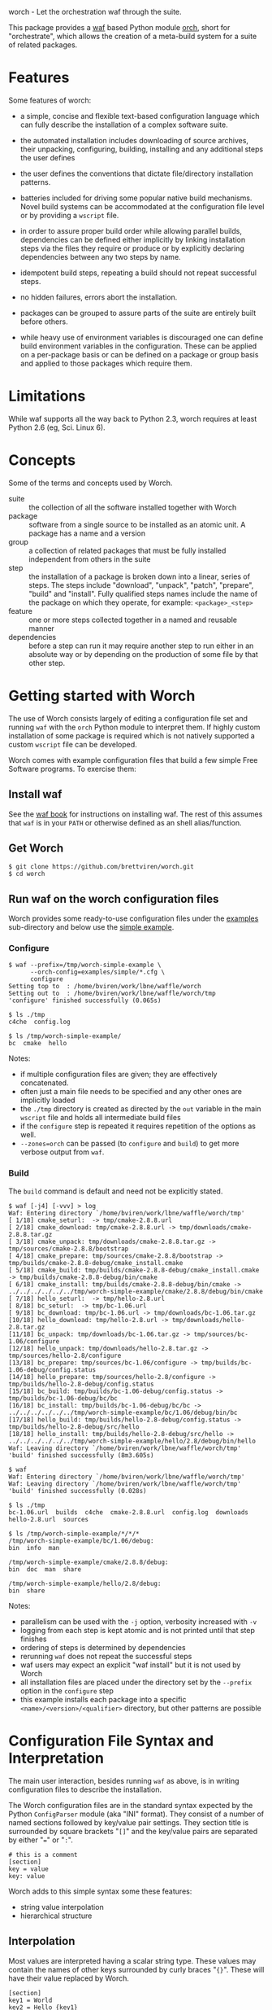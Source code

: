 worch - Let the orchestration waf through the suite. 

This package provides a [[https://code.google.com/p/waf/][waf]] based Python module [[./orch][orch]], short for "orchestrate", which allows the creation of a meta-build system for a suite of related packages.  

* Features

Some features of worch:

 - a simple, concise and flexible text-based configuration language which can fully describe the installation of a complex software suite.

 - the automated installation includes downloading of source archives, their unpacking, configuring, building, installing and any additional steps the user defines

 - the user defines the conventions that dictate file/directory installation patterns.

 - batteries included for driving some popular native build mechanisms.   Novel build systems can be accommodated at the configuration file level or by providing a =wscript= file.

 - in order to assure proper build order while allowing parallel builds, dependencies can be defined either implicitly by linking installation steps via the files they require or produce or by explicitly declaring dependencies between any two steps by name.

 - idempotent build steps, repeating a build should not repeat successful steps.

 - no hidden failures, errors abort the installation.

 - packages can be grouped to assure parts of the suite are entirely built before others.

 - while heavy use of environment variables is discouraged one can define build environment variables in the configuration.  These can be applied on a per-package basis or can be defined on a package or group basis and applied to those packages which require them.


* Limitations

While waf supports all the way back to Python 2.3, worch requires at least Python 2.6 (eg, Sci. Linux 6).

* Concepts

Some of the terms and concepts used by Worch.  

 - suite :: the collection of all the software installed together with Worch
 - package :: software from a single source to be installed as an atomic unit.  A package has a name and a version
 - group :: a collection of related packages that must be fully installed independent from others in the suite
 - step :: the installation of a package is broken down into a linear, series of steps.  The steps include "download", "unpack", "patch", "prepare", "build" and "install".  Fully qualified steps names include the name of the package on which they operate, for example: =<package>_<step>=
 - feature :: one or more steps collected together in a named and reusable manner
 - dependencies :: before a step can run it may require another step to run either in an absolute way or by depending on the production of some file by that other step.

* Getting started with Worch

The use of Worch consists largely of editing a configuration file set and running =waf= with the =orch= Python module to interpret them.  If highly custom installation of some package is required which is not natively supported a custom =wscript= file can be developed.

Worch comes with example configuration files that build a few simple Free Software programs.  To exercise them:

** Install waf

See the [[http://docs.waf.googlecode.com/git/book_17/single.html#_download_and_installation][waf book]] for instructions on installing waf.  The rest of this assumes that =waf= is in your =PATH= or otherwise defined as an shell alias/function.

** Get Worch

#+BEGIN_EXAMPLE
$ git clone https://github.com/brettviren/worch.git
$ cd worch
#+END_EXAMPLE

** Run waf on the worch configuration files

Worch provides some ready-to-use configuration files under the [[./examples][examples]] sub-directory and below use the [[./examples/simple][simple example]].

*** Configure

#+BEGIN_EXAMPLE
$ waf --prefix=/tmp/worch-simple-example \
      --orch-config=examples/simple/*.cfg \
      configure
Setting top to  : /home/bviren/work/lbne/waffle/worch 
Setting out to  : /home/bviren/work/lbne/waffle/worch/tmp 
'configure' finished successfully (0.065s)

$ ls ./tmp
c4che  config.log

$ ls /tmp/worch-simple-example/
bc  cmake  hello
#+END_EXAMPLE

Notes:

 - if multiple configuration files are given; they are effectively concatenated.  
 - often just a main file needs to be specified and any other ones are implicitly loaded
 - the =./tmp= directory is created as directed by the =out= variable in the main =wscript= file and holds all intermediate build files
 - if the =configure= step is repeated it requires repetition of the options as well.
 - =--zones=orch= can be passed (to =configure= and =build=) to get more verbose output from =waf=.

*** Build

The =build= command is default and need not be explicitly stated.

#+BEGIN_EXAMPLE
$ waf [-j4] [-vvv] > log
Waf: Entering directory `/home/bviren/work/lbne/waffle/worch/tmp'
[ 1/18] cmake_seturl:  -> tmp/cmake-2.8.8.url
[ 2/18] cmake_download: tmp/cmake-2.8.8.url -> tmp/downloads/cmake-2.8.8.tar.gz
[ 3/18] cmake_unpack: tmp/downloads/cmake-2.8.8.tar.gz -> tmp/sources/cmake-2.8.8/bootstrap
[ 4/18] cmake_prepare: tmp/sources/cmake-2.8.8/bootstrap -> tmp/builds/cmake-2.8.8-debug/cmake_install.cmake
[ 5/18] cmake_build: tmp/builds/cmake-2.8.8-debug/cmake_install.cmake -> tmp/builds/cmake-2.8.8-debug/bin/cmake
[ 6/18] cmake_install: tmp/builds/cmake-2.8.8-debug/bin/cmake -> ../../../../../../tmp/worch-simple-example/cmake/2.8.8/debug/bin/cmake
[ 7/18] hello_seturl:  -> tmp/hello-2.8.url
[ 8/18] bc_seturl:  -> tmp/bc-1.06.url
[ 9/18] bc_download: tmp/bc-1.06.url -> tmp/downloads/bc-1.06.tar.gz
[10/18] hello_download: tmp/hello-2.8.url -> tmp/downloads/hello-2.8.tar.gz
[11/18] bc_unpack: tmp/downloads/bc-1.06.tar.gz -> tmp/sources/bc-1.06/configure
[12/18] hello_unpack: tmp/downloads/hello-2.8.tar.gz -> tmp/sources/hello-2.8/configure
[13/18] bc_prepare: tmp/sources/bc-1.06/configure -> tmp/builds/bc-1.06-debug/config.status
[14/18] hello_prepare: tmp/sources/hello-2.8/configure -> tmp/builds/hello-2.8-debug/config.status
[15/18] bc_build: tmp/builds/bc-1.06-debug/config.status -> tmp/builds/bc-1.06-debug/bc/bc
[16/18] bc_install: tmp/builds/bc-1.06-debug/bc/bc -> ../../../../../../tmp/worch-simple-example/bc/1.06/debug/bin/bc
[17/18] hello_build: tmp/builds/hello-2.8-debug/config.status -> tmp/builds/hello-2.8-debug/src/hello
[18/18] hello_install: tmp/builds/hello-2.8-debug/src/hello -> ../../../../../../tmp/worch-simple-example/hello/2.8/debug/bin/hello
Waf: Leaving directory `/home/bviren/work/lbne/waffle/worch/tmp'
'build' finished successfully (8m3.605s)

$ waf
Waf: Entering directory `/home/bviren/work/lbne/waffle/worch/tmp'
Waf: Leaving directory `/home/bviren/work/lbne/waffle/worch/tmp'
'build' finished successfully (0.028s)

$ ls ./tmp
bc-1.06.url  builds  c4che  cmake-2.8.8.url  config.log  downloads hello-2.8.url  sources

$ ls /tmp/worch-simple-example/*/*/*
/tmp/worch-simple-example/bc/1.06/debug:
bin  info  man

/tmp/worch-simple-example/cmake/2.8.8/debug:
bin  doc  man  share

/tmp/worch-simple-example/hello/2.8/debug:
bin  share
#+END_EXAMPLE

Notes:

 - parallelism can be used with the =-j= option, verbosity increased with =-v=
 - logging from each step is kept atomic and is not printed until that step finishes
 - ordering of steps is determined by dependencies
 - rerunning =waf= does not repeat the successful steps
 - waf users may expect an explicit "waf install" but it is not used by Worch
 - all installation files are placed under the directory set by the =--prefix= option in the =configure= step
 - this example installs each package into a specific =<name>/<version>/<qualifier>= directory, but other patterns are possible


* Configuration File Syntax and Interpretation

The main user interaction, besides running =waf= as above, is in writing configuration files to describe the installation.  

The Worch configuration files are in the standard syntax expected by the Python =ConfigParser= module (aka "INI" format).  They consist of a number of named sections followed by key/value pair settings.  They section title is surrounded by square brackets "=[]=" and the key/value pairs are separated by either "===" or "=:=".

#+BEGIN_EXAMPLE
# this is a comment
[section]
key = value
key: value
#+END_EXAMPLE

Worch adds to this simple syntax some these features:

 - string value interpolation
 - hierarchical structure

** Interpolation

Most values are interpreted having a scalar string type.  These values may contain the names of other keys surrounded by  curly braces "={}=".  These will have their value replaced by Worch.

#+BEGIN_EXAMPLE
[section]
key1 = World
key2 = Hello {key1}
#+END_EXAMPLE

The result is that the value of =key2= will be "=Hello World=".  Keys must be used in the same hierarchical scope as they are defined.  The hierarchy is described in the next section.  In addition to interpolation being run on the items in the configuration, Worch provides a few additional key/value pairs:

 - uname :: output of uname stored as =kernelname=, =hostname=, =kernelversion=, =vendorstring=, =machine=
 - =platform= :: a name formed from the =kernelname= and =machine=
 - =gcc_dumpversion= :: the native GCC version
 - =gcc_dumpmachine= :: the native GCC notion of the hosting machine architecture
 - =gcc_multiarch= :: the native multiarch string (Debian extension)
 - =libc_version= :: the libc version
 - =ups_flavor= :: the [[http://www.fnal.gov/docs/products/ups/][UPS]] flavor string 

Additional keys may be provided based on the existence of keys in the configuration. 

 - =version_2digit= :: at most the first two digits of the "."-separated version string
 - =version_underscore= :: version string with "." replaced with "_"
 - =version_nodots= :: version string with "." removed
 - =tagsdashed= :: all tags concatenated with dashes
 - =tagsunderscore= :: all tags concatenated with underscores

** Hierarchical configuration

Worch partitions the configuration logically into packages and groups of packages.  This partitioning is done by interpreting certain keys as holding a list of sections names of a certain type.  The mapping of key to type is held in the special =keytype= section.  The =keytype= section used by Worch is:

#+BEGIN_EXAMPLE
[keytype]
packages = package
groups = group
#+END_EXAMPLE

This means that if the keys =packages= or =groups= are encountered, their values are interpreted as a list of section names of the "type" "=package=" or "=group=".  The interpretation begins at with one section, "=start=" by default and follows down any =keytype= keys.

#+BEGIN_EXAMPLE
[start]
groups = group1, group2
key = value_from_start

[group group1]
packages = package1, package2
key = value_from_group1

[package package1]
key = value_from_package1

[package package2]
some_other_key = {key}
#+END_EXAMPLE

The hierarchy built in this way causes all simple, scalar values to be copied down to the leafs, which are packages in this case.  This means that each package gets a copy, possibly customized, of all scalar key/value pairs.  The interpolation occurs late so resolution is performed with this final, leaf set.  Using the example above:

 - package1 :: has =key= set to =value_from_package1=
 - package2 :: has =key= and =some_other_key= both set to =value_from_group1=


** Specifying inter-package dependencies

The configuration file can expresses dependencies between steps of different packages in two ways.

 - implicitly through required/produced files
 - explicitly by naming a package+step on which the current a particular package step depends

*** Implicit file dependencies

*** Explicit package step dependencies

To express an explicit dependency a package configuration section specifies a =depends= key with a comma-separated list of =<step>:<package>_<step>= elements.   For example:

#+BEGIN_EXAMPLE
depends = prepare:gmp_install
#+END_EXAMPLE


* Providing a custom =wscript= file

For installations that can not be accommodated by configuration file entries a custom =wscript= file may be provided.  It can be written in any manner but may also make use of functionality from the =orch= module so that it can receive configuration values and make use of existing worch /features/.



* Steps

Building a package is split into a number of steps.  A step is identified by a simple name.  There is no limit to step names but a limited set are identified as covering most meta-build operations.  They are:

 - seturl :: write the URL of the source archive file (or repository) into a file to start the package dependencies
 - download :: produce the source archive file (or repository clone) based on the URL
 - unpack :: produce a directory of pristine source code 
 - patch :: modify the source code, in place, typically by applying a patch
 - prepare :: prepare the source for building, for example running =cmake= or autoconf's =configure= script
 - build :: produce binaries from the source
 - install :: place build results to a final installation location

A step may have a default, associated directory in which it is run.  The directories are specified by the following configuration variables.  These locations and their associated steps are:

 - =download_dir= :: download
 - =source_dir= :: unpack, patch
 - =build_dir= :: prepare, build, install

* Features

The common steps are then grouped and implemented by "features" which can then be applied to different packages.  Features use the steps as "touch stones" so that different features can be swapped while others can be shared.  An example is the =tarball= and =vcs= features both provide through to the "unpack" step.  The "cmake" and "autoconf" features provide the "prepare" step.

Here is a list of "features" that worch provides and the steps they implement:

 - tarball :: download and unpack a tar/zip file (seturl, download, unpack)
 - vcs ::  clone or checkout source from a version control system (git, hg, cvs, svn), (seturl, download, unpack)
 - patch :: apply a patch to the source (patch)
 - prepare :: a generic source preparation feature (prepare)
 - autoconf :: prepare source using autoconf =configure= script (prepare)
 - cmake :: prepare source by calling cmake script (prepare)
 - makemake :: run =make/make install= (build, install)
 - pypackage :: install a Python package via =setup.py= (prepare, build, install)
 - pythiainst :: special purpose feature for installing Pythia6 (prepare, build, install, and feature-specific steps)

The rest of this section gives some examples

** Download and unpack

Almost all packages start by a download of a source archive (tar or zip file or git repository).  Worch will handle these steps using the =tarball= feature.  The example below shows how the GNU hello package makes use of this feature.  A full, working example is in [[./examples/simple]].

#+BEGIN_EXAMPLE
[group gnuprograms]
features = tarball autoconf
srcpkg_ext = tar.gz
source_unpacked = {package}-{version}
source_package = {source_unpacked}.{srcpkg_ext}
download_dir = downloads
source_dir = sources
source_url = http://ftp.gnu.org/gnu/{package}/{source_package}

[package hello]
version: 2.8
#+END_EXAMPLE

Notes:

 - The =tarball= feature is added to a special =features= key which is interpreted as a *space* separated list (fixme: should allow for comma-separated - space separation exposes a waf detail)
 - The package section is brief as it inherits from the group and only provides the information unique to the pacakge
 - The =tarball= feature needs to know where the download and source directories are, how the source package, URL and eventual unpacked directory are named
 - The extension is pulled out to its own variable to accommodate multiple packages that are similar but may be archived/compressed differently (eg, another GNU package that happens to be compressed with BZ2)


** Autoconf

The vast majority of packages are built with the =configure/make/make install= pattern provided by GNU autoconf.  The =autoconf= feature can invoke this pattern.  It follows on from the =tarball= feature and thus requires some of the same keys to be defined.  One does not typically need to redefine these but rather they are used in the same context.  Here is a follow-on to the =hello= example above but just showing the parts relevant to the =autoconf= feature.  Again, see the [[./examples/simple/][simple example]] for a fully working instance.

#+BEGIN_EXAMPLE
[group gnuprograms]
tags = debug
features = tarball autoconf
source_unpacked = {package}-{version}
source_package = {source_unpacked}.{srcpkg_ext}
build_dir = builds/{package}-{version}-{tagsdashed}
install_dir = {PREFIX}/{package}/{version}/{tagsdashed}

[package hello]
version: 2.8
depends = prepare:bc_install
build_target = src/hello
install_target = bin/hello
#+END_EXAMPLE

Notes:

 - Here a =tags= key is introduced.  Tags are used to indicate variants in the build.  In this example a debug version of =hello= should be built (fixme: tags are not yet supported).
 - The build and install directories are specified while some source-related keys are reused from the =tarball= feature 
 - A build and install target must be specified in order to satisfy waf requirements
 - A =depends= key is used to place an artificial, contrived dependency on another package step.

*** Mimicking =autoconf=

Many native build systems can use the =autoconf= feature by explicitly defining some variables that it uses.  For example, building CMake does not use autoconf but it is close.  Its package section can be defined like:

#+BEGIN_EXAMPLE
[package cmake]
features = tarball autoconf
unpacked_target = bootstrap
prepare_script = bootstrap
#+END_EXAMPLE

This causes the =tarball= and =autoconf= features to look for a =bootstrap= instead of a =configure= script.





* Extended example

 - [[./examples/art/README.org]] 


* Bundles

It is possible to bundle waf, worch and a set of configuration files into a single self-extracting python executable.  This single file caries all the information required to build the corresponding suite of software.  The =scripts/= directory contains an example of how to do this in the form of the =worch-bundle-header= script.  It can be run like:

#+BEGIN_EXAMPLE
$ cd worch/
$ ./scripts/worch-prepare-bundle worch-test-bundle examples/simple-with-patch .
#+END_EXAMPLE

Note the last argument is the worch directory itself.  When the resulting bundle, =worch-test-bundle= in this case, contains 

 - a copy of waf
 - the main =wscript= file and =orch= module from the given =worch= directory
 - a copy of the given configuration directory

When the resulting bundle file is run (note: avoid running it from inside the =worch= development directory) it will:

 1) unpack waf, run it once to produce the =.waf-*= directory and then delete waf
 2) unpack =wscript=, =orch= and configuration files

You can then run it as if it were =waf= itself

#+BEGIN_EXAMPLE
$ mkdir /tmp/worch-test 
$ cp worch-test-bundle 
$ cd /tmp/worch-test
$ ./worch-test-bundle --prefix=install --orch-config=examples/simple-with-patch/*.cfg configure
$ waf
#+END_EXAMPLE

